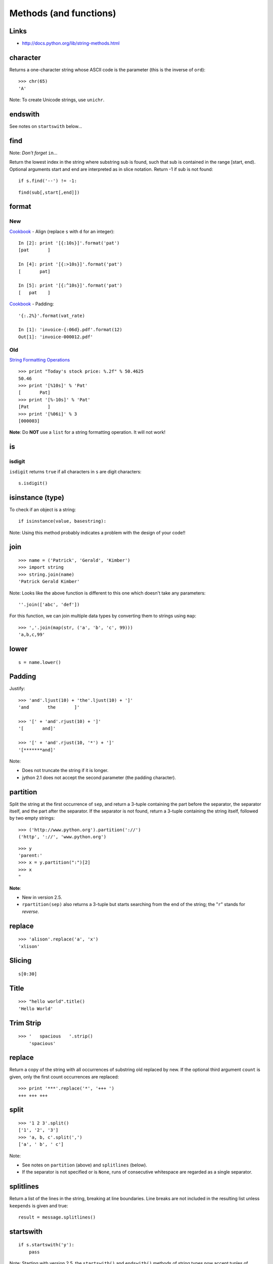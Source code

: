 Methods (and functions)
***********************

.. highlight:: python

Links
=====

- http://docs.python.org/lib/string-methods.html

character
=========

Returns a one-character string whose ASCII code is the parameter (this is the
inverse of ``ord``)::

  >>> chr(65)
  'A'

Note: To create Unicode strings, use ``unichr``.

endswith
========

See notes on ``startswith`` below...

find
====

Note: *Don't forget* ``in``...

Return the lowest index in the string where substring sub is found, such that
sub is contained in the range [start, end). Optional arguments start and end
are interpreted as in slice notation. Return -1 if sub is not found::

  if s.find('--') != -1:

::

  find(sub[,start[,end]])

format
======

New
---

Cookbook_ - Align (replace ``s`` with ``d`` for an integer)::

  In [2]: print '[{:10s}]'.format('pat')
  [pat       ]

  In [4]: print '[{:>10s}]'.format('pat')
  [       pat]

  In [5]: print '[{:^10s}]'.format('pat')
  [   pat    ]

Cookbook_ - Padding::

  '{:.2%}'.format(vat_rate)

  In [1]: 'invoice-{:06d}.pdf'.format(12)
  Out[1]: 'invoice-000012.pdf'

Old
---

`String Formatting Operations`_

::

  >>> print "Today's stock price: %.2f" % 50.4625
  50.46
  >>> print '[%10s]' % 'Pat'
  [       Pat]
  >>> print '[%-10s]' % 'Pat'
  [Pat       ]
  >>> print '[%06i]' % 3
  [000003]

**Note**: Do **NOT** use a ``list`` for a string formatting operation.  It will
not work!

is
==

isdigit
-------

``isdigit`` returns ``true`` if all characters in ``s`` are digit
characters:

::

  s.isdigit()

isinstance (type)
=================

To check if an object is a string:

::

  if isinstance(value, basestring):

Note: Using this method probably indicates a problem with the design of your
code!!

join
====

::

  >>> name = ('Patrick', 'Gerald', 'Kimber')
  >>> import string
  >>> string.join(name)
  'Patrick Gerald Kimber'

Note: Looks like the above function is different to this one which doesn't take
any parameters:

::

  ''.join(['abc', 'def'])

For this function, we can join multiple data types by converting them to
strings using ``map``:

::

  >>> ','.join(map(str, ('a', 'b', 'c', 99)))
  'a,b,c,99'

lower
=====

::

  s = name.lower()

Padding
=======

Justify:

::

  >>> 'and'.ljust(10) + 'the'.ljust(10) + ']'
  'and       the       ]'

  >>> '[' + 'and'.rjust(10) + ']'
  '[       and]'

  >>> '[' + 'and'.rjust(10, '*') + ']'
  '[*******and]'

Note:

- Does not truncate the string if it is longer.
- jython 2.1 does not accept the second parameter (the padding character).

partition
=========

Split the string at the first occurrence of ``sep``, and return a 3-tuple
containing the part before the separator, the separator itself, and the part
after the separator.  If the separator is not found, return a 3-tuple
containing the string itself, followed by two empty strings:

::

  >>> ('http://www.python.org').partition('://')
  ('http', '://', 'www.python.org')

::

  >>> y
  'parent:'
  >>> x = y.partition(":")[2]
  >>> x
  "

**Note**:

- New in version 2.5.
- ``rpartition(sep)`` also returns a 3-tuple but starts searching from the end
  of the string; the "``r``" stands for *reverse*.

replace
=======

::

  >>> 'alison'.replace('a', 'x')
  'xlison'

Slicing
=======

::

  s[0:30]

Title
=====

::

  >>> "hello world".title()
  'Hello World'

Trim Strip
==========

::

  >>> '   spacious   '.strip()
      'spacious'

replace
=======

Return a copy of the string with all occurrences of substring old replaced
by new.  If the optional third argument ``count`` is given, only the first
count occurrences are replaced:

::

  >>> print '***'.replace('*', '+++ ')
  +++ +++ +++

split
=====

::

  >>> '1 2 3'.split()
  ['1', '2', '3']
  >>> 'a, b, c'.split(',')
  ['a', ' b', ' c']

Note:

- See notes on ``partition`` (above) and ``splitlines`` (below).

- If the separator is not specified or is ``None``, runs of consecutive
  whitespace are regarded as a single separator.

splitlines
==========

Return a list of the lines in the string, breaking at line boundaries.  Line
breaks are not included in the resulting list unless ``keepends`` is given
and true::

  result = message.splitlines()

startswith
==========

::

  if s.startswith('y'):
      pass

Note: Starting with version 2.5, the ``startswith()`` and ``endswith()``
methods of string types now accept tuples of strings to check for::

  return filename.endswith(('.gif', '.jpg', '.tiff'))


.. _Cookbook: http://mkaz.com/solog/python-string-format
.. _`String Formatting Operations`: http://docs.python.org/library/stdtypes.html#string-formatting
